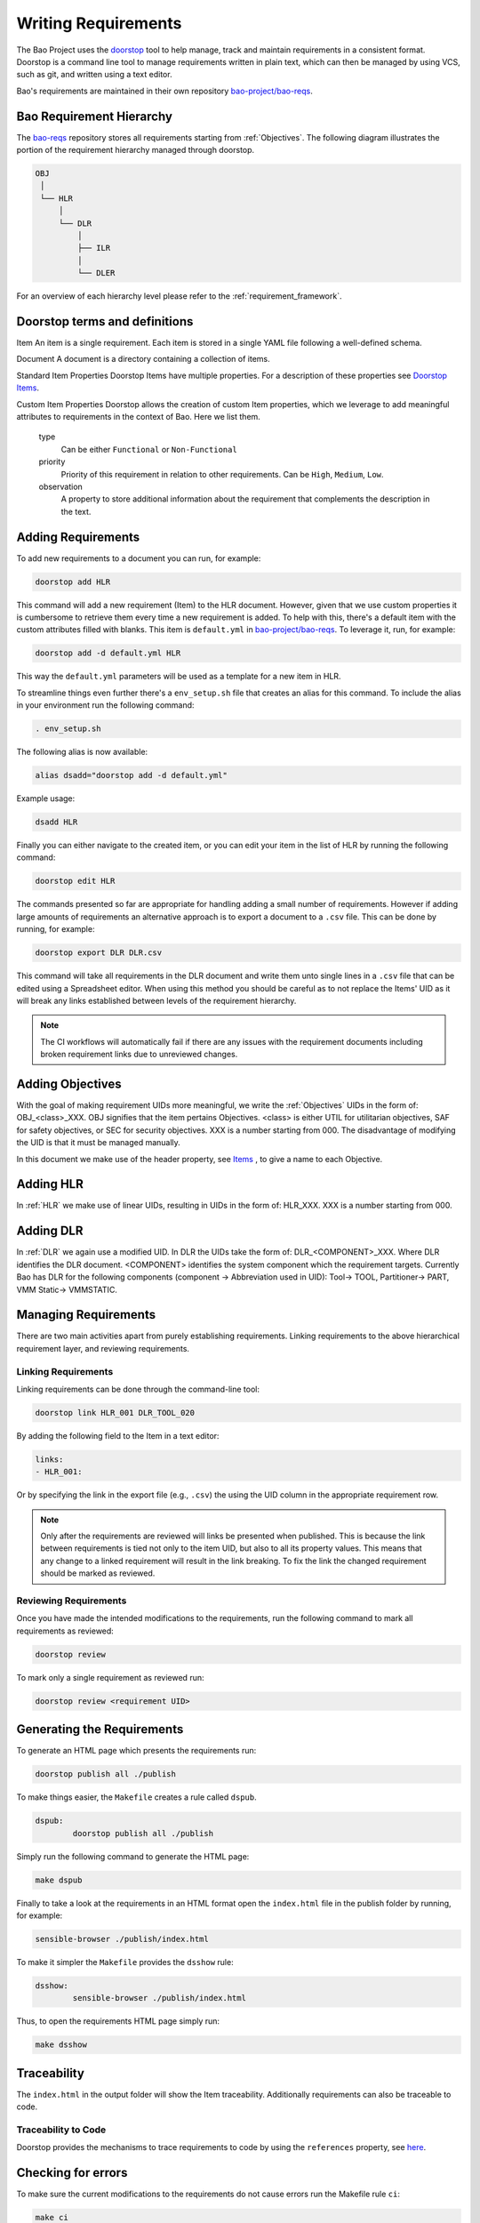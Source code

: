 Writing Requirements
====================


The Bao Project uses the `doorstop <https://github.com/doorstop-dev/doorstop>`_
tool to help manage, track and maintain requirements in a consistent format.
Doorstop is a command line tool to manage requirements written in plain text,
which can then be managed by using VCS, such as git, and written using a text
editor.

Bao's requirements are maintained in their own repository `bao-project/bao-reqs
<https://github.com/bao-project/bao-reqs>`_.

Bao Requirement Hierarchy
-------------------------

The `bao-reqs <https://github.com/bao-project/bao-reqs>`_ repository stores all
requirements starting from :ref:`Objectives`. The following diagram illustrates
the portion of the requirement hierarchy managed through doorstop.


.. code-block:: none

   OBJ
    │
    └── HLR
        │
        └── DLR
            │
            ├── ILR
            │
            └── DLER


For an overview of each hierarchy level please refer to the
:ref:`requirement_framework`.

Doorstop terms and definitions
------------------------------

Item An item is a single requirement. Each item is stored in a single YAML file
following a well-defined schema.

Document A document is a directory containing a collection of items.

Standard Item Properties Doorstop Items have multiple properties. For a
description of these properties see `Doorstop Items
<https://doorstop.readthedocs.io/en/latest/reference/item/>`_.

Custom Item Properties Doorstop allows the creation of custom Item properties,
which we leverage to add meaningful attributes to requirements in the context
of Bao. Here we list them.

        type
            Can be either ``Functional`` or ``Non-Functional``

        priority
            Priority of this requirement in relation to other requirements. Can
            be ``High``, ``Medium``, ``Low``.

        observation
            A property to store additional information about the requirement
            that complements the description in the text.

Adding Requirements
---------------------

To add new requirements to a document you can run, for example:

.. code-block:: shell

    doorstop add HLR

This command will add a new requirement (Item) to the HLR document. However,
given that we use custom properties it is cumbersome to retrieve them every
time a new requirement is added. To help with this, there's a default item with
the custom attributes filled with blanks. This item is ``default.yml`` in
`bao-project/bao-reqs <https://github.com/bao-project/bao-reqs>`_. To leverage
it, run, for example:

.. code-block:: shell

    doorstop add -d default.yml HLR

This way the ``default.yml`` parameters will be used as a template for a new
item in HLR.

To streamline things even further there's a ``env_setup.sh`` file that creates
an alias for this command. To include the alias in your environment run the
following command:

.. code-block:: shell

    . env_setup.sh

The following alias is now available:

.. code-block:: shell

    alias dsadd="doorstop add -d default.yml"

Example usage:

.. code-block:: shell

    dsadd HLR

Finally you can either navigate to the created item, or you can edit your item
in the list of HLR by running the following command:

.. code-block:: shell

    doorstop edit HLR

The commands presented so far are appropriate for handling adding a small
number of requirements. However if adding large amounts of requirements an
alternative approach is to export a document to a ``.csv`` file. This can be
done by running, for example:

.. code-block:: shell

   doorstop export DLR DLR.csv

This command will take all requirements in the DLR document and write them unto
single lines in a ``.csv`` file that can be edited using a Spreadsheet editor.
When using this method you should be careful as to not replace the Items' UID
as it will break any links established between levels of the requirement
hierarchy.


.. Note::
   The CI workflows will automatically fail if there are any issues with the
   requirement documents including broken requirement links due to unreviewed
   changes.


Adding Objectives
-----------------

With the goal of making requirement UIDs more meaningful, we write the
:ref:`Objectives` UIDs in the form of: OBJ_<class>_XXX. OBJ signifies that the
item pertains Objectives. <class> is either UTIL for utilitarian objectives,
SAF for safety objectives, or SEC for security objectives. XXX is a number
starting from 000. The disadvantage of modifying the UID is that it must be
managed manually.

In this document we make use of the header property, see `Items
<https://doorstop.readthedocs.io/en/latest/reference/item/>`_ , to give a name
to each Objective.



Adding HLR
-----------------

In :ref:`HLR` we make use of linear UIDs, resulting in UIDs in the form of:
HLR_XXX. XXX is a number starting from 000.


Adding DLR
-----------------

In :ref:`DLR` we again use a modified UID. In DLR the UIDs take the form of:
DLR_<COMPONENT>_XXX. Where DLR identifies the DLR document. <COMPONENT>
identifies the system component which the requirement targets. Currently Bao
has DLR for the following components (component → Abbreviation used in UID):
Tool→ TOOL, Partitioner→ PART, VMM Static→ VMMSTATIC.


Managing Requirements
---------------------

There are two main activities apart from purely establishing requirements.
Linking requirements to the above hierarchical requirement layer, and reviewing
requirements.


Linking Requirements
********************

Linking requirements can be done through the command-line tool:

.. code-block:: shell

    doorstop link HLR_001 DLR_TOOL_020

By adding the following field to the Item in a text editor:

.. code-block:: shell

   links:
   - HLR_001:

Or by specifying the link in the export file (e.g., ``.csv``) the using the UID
column in the appropriate requirement row.

.. Note::
   Only after the requirements are reviewed will links be presented when
   published. This is because the link between requirements is tied not only to
   the item UID, but also to all its property values. This means that any
   change to a linked requirement will result in the link breaking. To fix the
   link the changed requirement should be marked as reviewed.

Reviewing Requirements
**********************

Once you have made the intended modifications to the requirements, run the
following command to mark all requirements as reviewed:

.. code-block:: shell

   doorstop review

To mark only a single requirement as reviewed run:

.. code-block:: shell

   doorstop review <requirement UID>

Generating the Requirements
---------------------------

To generate an HTML page which presents the requirements run:

.. code-block:: shell

    doorstop publish all ./publish

To make things easier, the ``Makefile`` creates a rule called ``dspub``.

.. code-block:: shell

    dspub:
            doorstop publish all ./publish

Simply run the following command to generate the HTML page:

.. code-block:: shell

    make dspub

Finally to take a look at the requirements in an HTML format open the
``index.html`` file in the publish folder by running, for example:

.. code-block:: shell

    sensible-browser ./publish/index.html

To make it simpler the ``Makefile`` provides the ``dsshow`` rule:


.. code-block:: shell

    dsshow:
            sensible-browser ./publish/index.html

Thus, to open the requirements HTML page simply run:

.. code-block:: shell

    make dsshow

Traceability
------------

The ``index.html`` in the output folder will show the Item traceability.
Additionally requirements can also be traceable to code.

Traceability to Code
********************

Doorstop provides the mechanisms to trace requirements to code by using the
``references`` property, see `here
<https://doorstop.readthedocs.io/en/latest/reference/item/#references-new-array-behavior>`_.

Checking for errors
-------------------

To make sure the current modifications to the requirements do not cause errors
run the Makefile rule ``ci``:

.. code-block:: shell

    make ci



